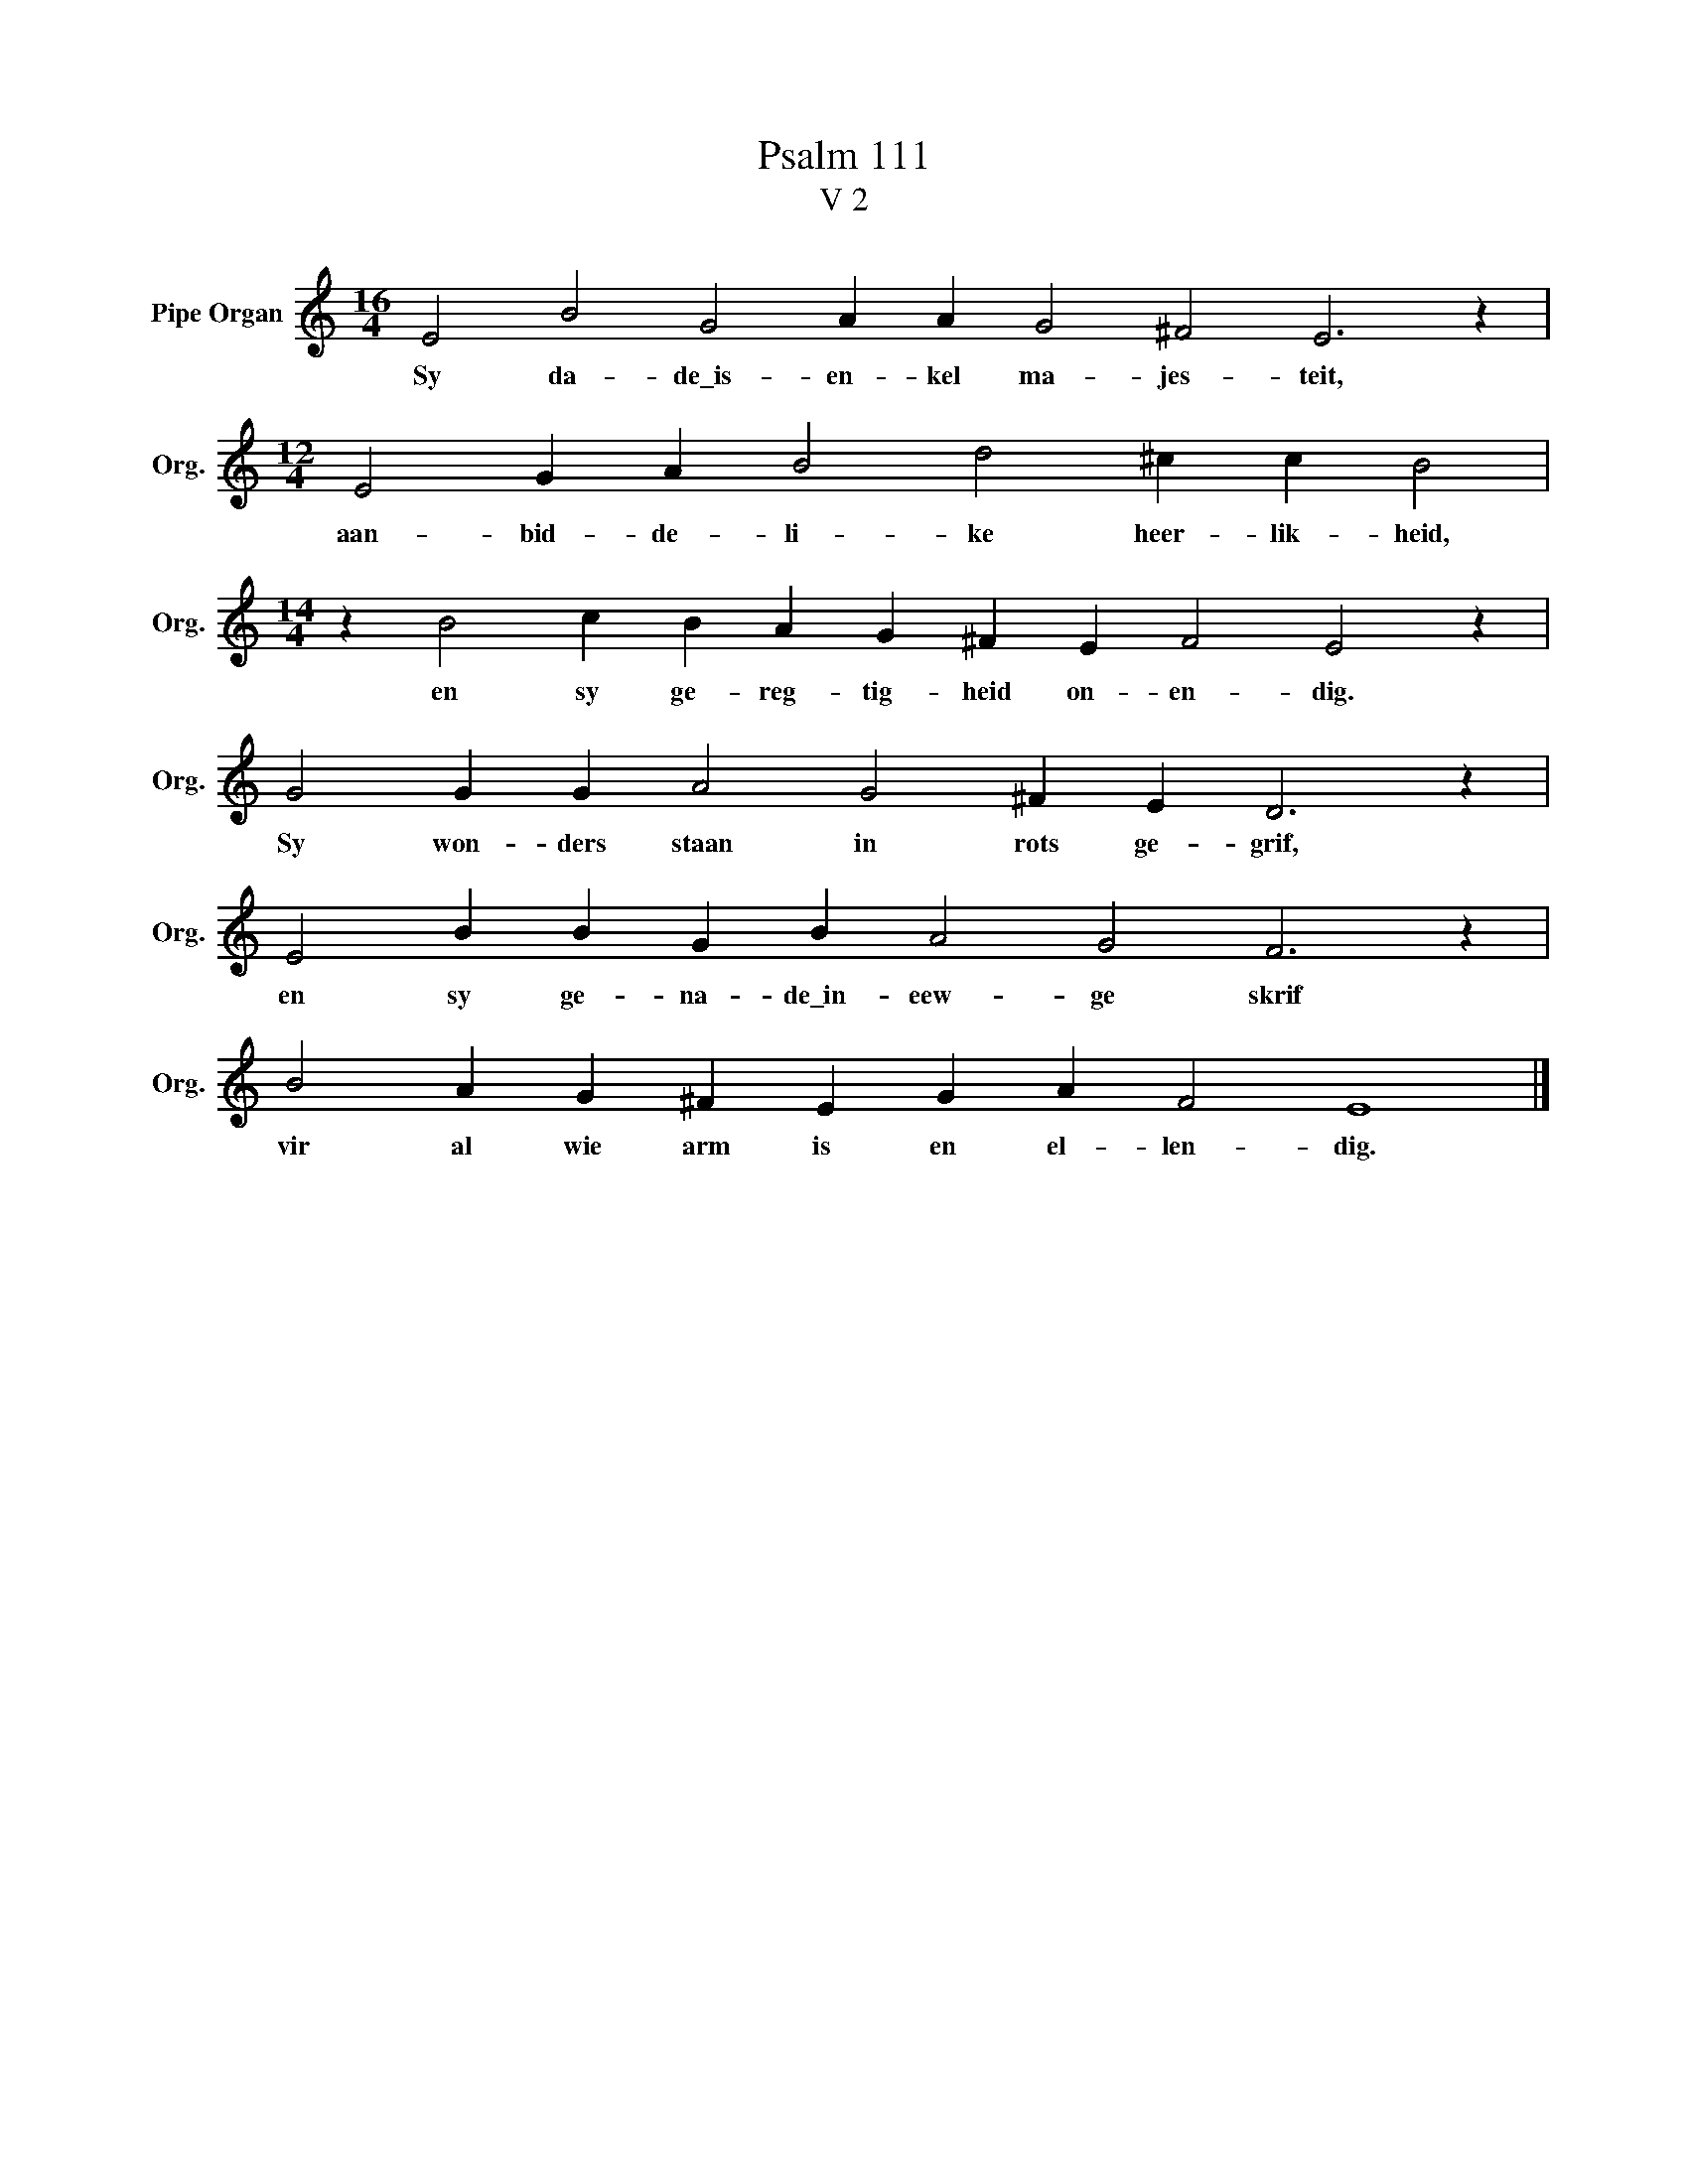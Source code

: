 X:1
T:Psalm 111
T:V 2
L:1/4
M:16/4
I:linebreak $
K:C
V:1 treble nm="Pipe Organ" snm="Org."
V:1
 E2 B2 G2 A A G2 ^F2 E3 z |$[M:12/4] E2 G A B2 d2 ^c c B2 |$[M:14/4] z B2 c B A G ^F E F2 E2 z |$ %3
w: Sy da- de\_is- en- kel ma- jes- teit,|aan- bid- de- li- ke heer- lik- heid,|en sy ge- reg- tig- heid on- en- dig.|
 G2 G G A2 G2 ^F E D3 z |$ E2 B B G B A2 G2 F3 z |$ B2 A G ^F E G A F2 E4 |] %6
w: Sy won- ders staan in rots ge- grif,|en sy ge- na- de\_in- eew- ge skrif|vir al wie arm is en el- len- dig.|

